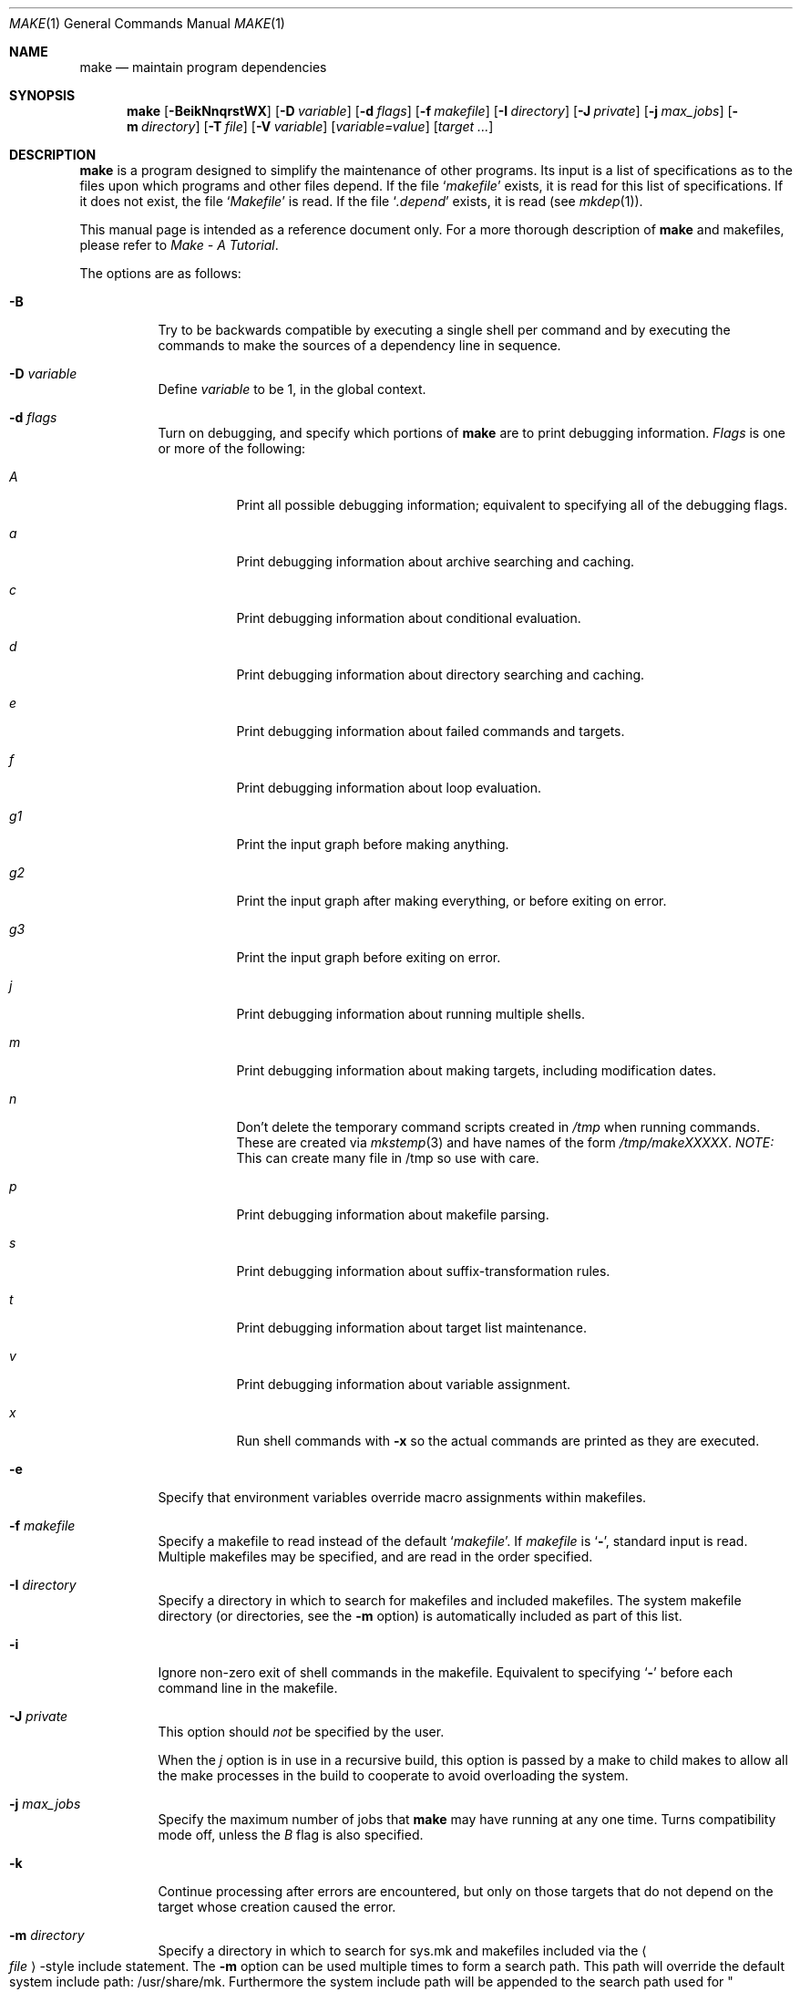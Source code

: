 .\"	$NetBSD: make.1,v 1.121 2006/02/26 22:40:50 wiz Exp $
.\"
.\" Copyright (c) 1990, 1993
.\"	The Regents of the University of California.  All rights reserved.
.\"
.\" Redistribution and use in source and binary forms, with or without
.\" modification, are permitted provided that the following conditions
.\" are met:
.\" 1. Redistributions of source code must retain the above copyright
.\"    notice, this list of conditions and the following disclaimer.
.\" 2. Redistributions in binary form must reproduce the above copyright
.\"    notice, this list of conditions and the following disclaimer in the
.\"    documentation and/or other materials provided with the distribution.
.\" 3. Neither the name of the University nor the names of its contributors
.\"    may be used to endorse or promote products derived from this software
.\"    without specific prior written permission.
.\"
.\" THIS SOFTWARE IS PROVIDED BY THE REGENTS AND CONTRIBUTORS ``AS IS'' AND
.\" ANY EXPRESS OR IMPLIED WARRANTIES, INCLUDING, BUT NOT LIMITED TO, THE
.\" IMPLIED WARRANTIES OF MERCHANTABILITY AND FITNESS FOR A PARTICULAR PURPOSE
.\" ARE DISCLAIMED.  IN NO EVENT SHALL THE REGENTS OR CONTRIBUTORS BE LIABLE
.\" FOR ANY DIRECT, INDIRECT, INCIDENTAL, SPECIAL, EXEMPLARY, OR CONSEQUENTIAL
.\" DAMAGES (INCLUDING, BUT NOT LIMITED TO, PROCUREMENT OF SUBSTITUTE GOODS
.\" OR SERVICES; LOSS OF USE, DATA, OR PROFITS; OR BUSINESS INTERRUPTION)
.\" HOWEVER CAUSED AND ON ANY THEORY OF LIABILITY, WHETHER IN CONTRACT, STRICT
.\" LIABILITY, OR TORT (INCLUDING NEGLIGENCE OR OTHERWISE) ARISING IN ANY WAY
.\" OUT OF THE USE OF THIS SOFTWARE, EVEN IF ADVISED OF THE POSSIBILITY OF
.\" SUCH DAMAGE.
.\"
.\"	from: @(#)make.1	8.4 (Berkeley) 3/19/94
.\"
.Dd February 26, 2006
.Dt MAKE 1
.Os
.Sh NAME
.Nm make
.Nd maintain program dependencies
.Sh SYNOPSIS
.Nm
.Op Fl BeikNnqrstWX
.Bk -words
.Op Fl D Ar variable
.Ek
.Bk -words
.Op Fl d Ar flags
.Ek
.Bk -words
.Op Fl f Ar makefile
.Ek
.Bk -words
.Op Fl I Ar directory
.Ek
.Bk -words
.Op Fl J Ar private
.Ek
.Bk -words
.Op Fl j Ar max_jobs
.Ek
.Bk -words
.Op Fl m Ar directory
.Ek
.Bk -words
.Op Fl T Ar file
.Ek
.Bk -words
.Op Fl V Ar variable
.Ek
.Op Ar variable=value
.Bk -words
.Op Ar target ...
.Ek
.Sh DESCRIPTION
.Nm
is a program designed to simplify the maintenance of other programs.
Its input is a list of specifications as to the files upon which programs
and other files depend.
If the file
.Ql Pa makefile
exists, it is read for this list of specifications.
If it does not exist, the file
.Ql Pa Makefile
is read.
If the file
.Ql Pa .depend
exists, it is read (see
.Xr mkdep 1 ) .
.Pp
This manual page is intended as a reference document only.
For a more thorough description of
.Nm
and makefiles, please refer to
.%T "Make \- A Tutorial" .
.Pp
The options are as follows:
.Bl -tag -width Ds
.It Fl B
Try to be backwards compatible by executing a single shell per command and
by executing the commands to make the sources of a dependency line in sequence.
.It Fl D Ar variable
Define
.Ar variable
to be 1, in the global context.
.It Fl d Ar flags
Turn on debugging, and specify which portions of
.Nm
are to print debugging information.
.Ar Flags
is one or more of the following:
.Bl -tag -width Ds
.It Ar A
Print all possible debugging information;
equivalent to specifying all of the debugging flags.
.It Ar a
Print debugging information about archive searching and caching.
.It Ar c
Print debugging information about conditional evaluation.
.It Ar d
Print debugging information about directory searching and caching.
.It Ar e
Print debugging information about failed commands and targets.
.It Ar f
Print debugging information about loop evaluation.
.It Ar "g1"
Print the input graph before making anything.
.It Ar "g2"
Print the input graph after making everything, or before exiting
on error.
.It Ar "g3"
Print the input graph before exiting on error.
.It Ar j
Print debugging information about running multiple shells.
.It Ar m
Print debugging information about making targets, including modification
dates.
.It Ar n
Don't delete the temporary command scripts created in
.Pa /tmp
when running commands.
These are created via
.Xr mkstemp 3
and have names of the form
.Pa /tmp/makeXXXXX .
.Em NOTE:
This can create many file in /tmp so use with care.
.It Ar p
Print debugging information about makefile parsing.
.It Ar s
Print debugging information about suffix-transformation rules.
.It Ar t
Print debugging information about target list maintenance.
.It Ar v
Print debugging information about variable assignment.
.It Ar x
Run shell commands with
.Fl x
so the actual commands are printed as they are executed.
.El
.It Fl e
Specify that environment variables override macro assignments within
makefiles.
.It Fl f Ar makefile
Specify a makefile to read instead of the default
.Ql Pa makefile .
If
.Ar makefile
is
.Ql Fl ,
standard input is read.
Multiple makefiles may be specified, and are read in the order specified.
.It Fl I Ar directory
Specify a directory in which to search for makefiles and included makefiles.
The system makefile directory (or directories, see the
.Fl m
option) is automatically included as part of this list.
.It Fl i
Ignore non-zero exit of shell commands in the makefile.
Equivalent to specifying
.Ql Fl
before each command line in the makefile.
.It Fl J Ar private
This option should
.Em not
be specified by the user.
.Pp
When the
.Ar j
option is in use in a recursive build, this option is passed by a make
to child makes to allow all the make processes in the build to
cooperate to avoid overloading the system.
.It Fl j Ar max_jobs
Specify the maximum number of jobs that
.Nm
may have running at any one time.
Turns compatibility mode off, unless the
.Ar B
flag is also specified.
.It Fl k
Continue processing after errors are encountered, but only on those targets
that do not depend on the target whose creation caused the error.
.It Fl m Ar directory
Specify a directory in which to search for sys.mk and makefiles included
via the
.Ao Ar file Ac Ns -style
include statement.
The
.Fl m
option can be used multiple times to form a search path.
This path will override the default system include path: /usr/share/mk.
Furthermore the system include path will be appended to the search path used
for
.Qo Ar file Qc Ns -style
include statements (see the
.Fl I
option).
.Pp
If a file or directory name in the
.Fl m
argument (or the
.Ev MAKESYSPATH
environment variable) starts with the string
.Qq \&.../
then
.Nm
will search for the specified file or directory named in the remaining part
of the argument string.
The search starts with the current directory of
the Makefile and then works upward towards the root of the filesystem.
If the search is successful, then the resulting directory replaces the
.Qq \&.../
specification in the
.Fl m
argument.
If used, this feature allows
.Nm
to easily search in the current source tree for customized sys.mk files
(e.g., by using
.Qq \&.../mk/sys.mk
as an argument).
.It Fl n
Display the commands that would have been executed, but do not
actually execute them unless the target depends on the .MAKE special
source (see below).
.It Fl N
Display the commands which would have been executed, but do not
actually execute any of them; useful for debugging top-level makefiles
without descending into subdirectories.
.It Fl q
Do not execute any commands, but exit 0 if the specified targets are
up-to-date and 1, otherwise.
.It Fl r
Do not use the built-in rules specified in the system makefile.
.It Fl s
Do not echo any commands as they are executed.
Equivalent to specifying
.Ql Ic @
before each command line in the makefile.
.It Fl T Ar tracefile
When used with the
.Fl j
flag,
append a trace record to
.Ar tracefile
for each job started and completed.
.It Fl t
Rather than re-building a target as specified in the makefile, create it
or update its modification time to make it appear up-to-date.
.It Fl V Ar variable
Print
.Nm Ns 's
idea of the value of
.Ar variable ,
in the global context.
Do not build any targets.
Multiple instances of this option may be specified;
the variables will be printed one per line,
with a blank line for each null or undefined variable.
If
.Ar variable
contains a
.Ql \&$
then the value will be expanded before printing.
.It Fl W
Treat any warnings during makefile parsing as errors.
.It Fl X
Don't export variables passed on the command line to the environment
individually.
Variables passed on the command line are still exported
via the
.Va MAKEFLAGS
environment variable.
This option may be useful on systems which have a small limit on the
size of command arguments.
.It Ar variable=value
Set the value of the variable
.Ar variable
to
.Ar value .
Normally, all values passed on the command line are also exported to
sub-makes in the environment.
The
.Fl X
flag disables this behavior.
Variable assignments should follow options for POSIX compatibility
but no ordering is enforced.
.El
.Pp
There are seven different types of lines in a makefile: file dependency
specifications, shell commands, variable assignments, include statements,
conditional directives, for loops, and comments.
.Pp
In general, lines may be continued from one line to the next by ending
them with a backslash
.Pq Ql \e .
The trailing newline character and initial whitespace on the following
line are compressed into a single space.
.Sh FILE DEPENDENCY SPECIFICATIONS
Dependency lines consist of one or more targets, an operator, and zero
or more sources.
This creates a relationship where the targets ``depend'' on the sources
and are usually created from them.
The exact relationship between the target and the source is determined
by the operator that separates them.
The three operators are as follows:
.Bl -tag -width flag
.It Ic \&:
A target is considered out-of-date if its modification time is less than
those of any of its sources.
Sources for a target accumulate over dependency lines when this operator
is used.
The target is removed if
.Nm
is interrupted.
.It Ic \&!
Targets are always re-created, but not until all sources have been
examined and re-created as necessary.
Sources for a target accumulate over dependency lines when this operator
is used.
The target is removed if
.Nm
is interrupted.
.It Ic \&::
If no sources are specified, the target is always re-created.
Otherwise, a target is considered out-of-date if any of its sources has
been modified more recently than the target.
Sources for a target do not accumulate over dependency lines when this
operator is used.
The target will not be removed if
.Nm
is interrupted.
.El
.Pp
Targets and sources may contain the shell wildcard values
.Ql \&? ,
.Ql * ,
.Ql [] ,
and
.Ql {} .
The values
.Ql \&? ,
.Ql * ,
and
.Ql []
may only be used as part of the final
component of the target or source, and must be used to describe existing
files.
The value
.Ql {}
need not necessarily be used to describe existing files.
Expansion is in directory order, not alphabetically as done in the shell.
.Sh SHELL COMMANDS
Each target may have associated with it a series of shell commands, normally
used to create the target.
Each of the commands in this script
.Em must
be preceded by a tab.
While any target may appear on a dependency line, only one of these
dependencies may be followed by a creation script, unless the
.Ql Ic \&::
operator is used.
.Pp
If the first characters of the command line are any combination of
.Ql Ic @ ,
.Ql Ic + ,
or
.Ql Ic \- ,
the command is treated specially.
A
.Ql Ic @
causes the command not to be echoed before it is executed.
A
.Ql Ic +
causes the command to be executed even when
.Fl n
is given.
This is similar to the effect of the .MAKE special source,
except that the effect can be limited to a single line of a script.
A
.Ql Ic \-
causes any non-zero exit status of the command line to be ignored.
.Sh VARIABLE ASSIGNMENTS
Variables in make are much like variables in the shell, and, by tradition,
consist of all upper-case letters.
.Ss Variable assignment modifiers
The five operators that can be used to assign values to variables are as
follows:
.Bl -tag -width Ds
.It Ic \&=
Assign the value to the variable.
Any previous value is overridden.
.It Ic \&+=
Append the value to the current value of the variable.
.It Ic \&?=
Assign the value to the variable if it is not already defined.
.It Ic \&:=
Assign with expansion, i.e. expand the value before assigning it
to the variable.
Normally, expansion is not done until the variable is referenced.
.It Ic \&!=
Expand the value and pass it to the shell for execution and assign
the result to the variable.
Any newlines in the result are replaced with spaces.
.El
.Pp
Any white-space before the assigned
.Ar value
is removed; if the value is being appended, a single space is inserted
between the previous contents of the variable and the appended value.
.Pp
Variables are expanded by surrounding the variable name with either
curly braces
.Pq Ql {}
or parentheses
.Pq Ql ()
and preceding it with
a dollar sign
.Pq Ql \&$ .
If the variable name contains only a single letter, the surrounding
braces or parentheses are not required.
This shorter form is not recommended.
.Pp
Variable substitution occurs at two distinct times, depending on where
the variable is being used.
Variables in dependency lines are expanded as the line is read.
Variables in shell commands are expanded when the shell command is
executed.
.Ss Variable classes
The four different classes of variables (in order of increasing precedence)
are:
.Bl -tag -width Ds
.It Environment variables
Variables defined as part of
.Nm Ns 's
environment.
.It Global variables
Variables defined in the makefile or in included makefiles.
.It Command line variables
Variables defined as part of the command line.
.It Local variables
Variables that are defined specific to a certain target.
The seven local variables are as follows:
.Bl -tag -width ".ARCHIVE"
.It Va .ALLSRC
The list of all sources for this target; also known as
.Ql Va \&\*[Gt] .
.It Va .ARCHIVE
The name of the archive file.
.It Va .IMPSRC
The name/path of the source from which the target is to be transformed
(the ``implied'' source); also known as
.Ql Va \&\*[Lt] .
.It Va .MEMBER
The name of the archive member.
.It Va .OODATE
The list of sources for this target that were deemed out-of-date; also
known as
.Ql Va \&? .
.It Va .PREFIX
The file prefix of the file, containing only the file portion, no suffix
or preceding directory components; also known as
.Ql Va * .
.It Va .TARGET
The name of the target; also known as
.Ql Va @ .
.El
.Pp
The shorter forms
.Ql Va @ ,
.Ql Va \&? ,
.Ql Va \&\*[Lt] ,
.Ql Va \&\*[Gt] ,
and
.Ql Va *
are permitted for backward
compatibility with historical makefiles and are not recommended.
The six variables
.Ql Va "@F" ,
.Ql Va "@D" ,
.Ql Va "\*[Lt]F" ,
.Ql Va "\*[Lt]D" ,
.Ql Va "*F" ,
and
.Ql Va "*D"
are permitted for compatibility with
.At V
makefiles and are not recommended.
.Pp
Four of the local variables may be used in sources on dependency lines
because they expand to the proper value for each target on the line.
These variables are
.Ql Va .TARGET ,
.Ql Va .PREFIX ,
.Ql Va .ARCHIVE ,
and
.Ql Va .MEMBER .
.El
.Ss Additional inbuilt variables
In addition,
.Nm
sets or knows about the following variables:
.Bl -tag -width .MAKEOVERRIDES
.It Va \&$
A single dollar sign
.Ql \&$ ,
i.e.
.Ql \&$$
expands to a single dollar
sign.
.It Va .ALLTARGETS
The list of all targets encountered in the Makefile.
If evaluated during
Makefile parsing, lists only those targets encountered thus far.
.It Va .CURDIR
A path to the directory where
.Nm
was executed.
Refer to the description of
.Ql Ev PWD
for more details.
.It Ev MAKE
The name that
.Nm
was executed with
.Pq Va argv[0] .
For compatibily
.Nm
also sets
.Va .MAKE
with the same value.
The preferred variable to use is the environment variable
.Ev MAKE
because it is more compatible with other versions of
.Nm
and cannot be confused with the special target with the same name.
.It Ev MAKEFLAGS
The environment variable
.Ql Ev MAKEFLAGS
may contain anything that
may be specified on
.Nm Ns 's
command line.
Anything specified on
.Nm Ns 's
command line is appended to the
.Ql Ev MAKEFLAGS
variable which is then
entered into the environment for all programs which
.Nm
executes.
.It Va .MAKEOVERRIDES
This variable is used to record the names of variables assigned to
on the command line, so that they may be exported as part of
.Ql Ev MAKEFLAGS .
This behaviour can be disabled by assigning an empty value to
.Ql Va .MAKEOVERRIDES
within a makefile.
Extra variables can be exported from a makefile
by appending their names to
.Ql Va .MAKEOVERRIDES .
.Ql Ev MAKEFLAGS
is re-exported whenever
.Ql Va .MAKEOVERRIDES
is modified.
.It Va MAKE_PRINT_VAR_ON_ERROR
When
.Nm
stops due to an error, it prints its name and the value of
.Ql Va .CURDIR
as well as the value of any variables named in
.Ql Va MAKE_PRINT_VAR_ON_ERROR .
.It Va .newline
This variable is simply assigned a newline character as its value.
This allows expansions using the
.Cm \&:@
modifier to put a newline between
iterations of the loop rather than a space.
For example, the printing of
.Ql Va MAKE_PRINT_VAR_ON_ERROR
could be done as ${MAKE_PRINT_VAR_ON_ERROR:@v@$v='${$v}'${.newline}@}.
.It Va .OBJDIR
A path to the directory where the targets are built.
Its value is determined by trying to
.Xr chdir 2
to the following directories in order and using the first match:
.Bl -enum
.It
.Ev ${MAKEOBJDIRPREFIX}${.CURDIR}
.Pp
(Only if
.Ql Ev MAKEOBJDIRPREFIX
is set in the environment or on the command line.)
.It
.Ev ${MAKEOBJDIR}
.Pp
(Only if
.Ql Ev MAKEOBJDIR
is set in the environment or on the command line.)
.It
.Ev ${.CURDIR} Ns Pa /obj. Ns Ev ${MACHINE}
.It
.Ev ${.CURDIR} Ns Pa /obj
.It
.Pa /usr/obj/ Ns Ev ${.CURDIR}
.It
.Ev ${.CURDIR}
.El
.Pp
Variable expansion is performed on the value before it's used,
so expressions such as
.Dl ${.CURDIR:C,^/usr/src,/var/obj,}
may be used.
.Pp
.Ql Va .OBJDIR
may be modified in the makefile as a global variable.
In all cases, 
.Nm
will
.Xr chdir 2
to
.Ql Va .OBJDIR
and set
.Ql Ev PWD
to that directory before executing any targets.
.
.It Va .PARSEDIR
A path to the directory of the current
.Ql Pa Makefile
being parsed.
.It Va .PARSEFILE
The basename of the current
.Ql Pa Makefile
being parsed.
This variable and
.Ql Va .PARSEDIR
are both set only while the
.Ql Pa Makefiles
are being parsed.
.It Va .PATH
A variable that represents the list of directories that
.Nm
will search for files.
The search list should be updated using the target
.Ql Va .PATH
rather than the variable.
.It Ev PWD
Alternate path to the current directory.
.Nm
normally sets
.Ql Va .CURDIR
to the canonical path given by
.Xr getcwd 3 .
However, if the environment variable
.Ql Ev PWD
is set and gives a path to the current directory, then
.Nm
sets
.Ql Va .CURDIR
to the value of
.Ql Ev PWD
instead.
This behaviour is disabled if
.Ql Ev MAKEOBJDIRPREFIX
is set or
.Ql Ev MAKEOBJDIR
contains a variable transform.
.Ql Ev PWD
is set to the value of
.Ql Va .OBJDIR
for all programs which
.Nm
executes.
.El
.Ss Variable modifiers
Variable expansion may be modified to select or modify each word of the
variable (where a ``word'' is white-space delimited sequence of characters).
The general format of a variable expansion is as follows:
.Pp
.Dl ${variable[:modifier[:...]]}
.Pp
Each modifier begins with a colon,
which may be escaped with a backslash
.Pq Ql \e .
.Pp
A set of modifiers can be specified via a variable, as follows:
.Pp
.Dl modifier_variable=modifier[:...]
.Dl ${variable:${modifier_variable}[:...]}
.Pp
In this case the first modifier in the modifier_variable does not
start with a colon, since that must appear in the referencing
variable.
If any of the modifiers in the modifier_variable contain a dollar sign
.Pq Ql $ ,
these must be doubled to avoid early expansion.
.Pp
The supported modifiers are:
.Bl -tag -width EEE
.It Cm \&:E
Replaces each word in the variable with its suffix.
.It Cm \&:H
Replaces each word in the variable with everything but the last component.
.It Cm \&:M Ns Ar pattern
Select only those words that match
.Ar pattern .
The standard shell wildcard characters
.Pf ( Ql * ,
.Ql \&? ,
and
.Ql Op )
may
be used.
The wildcard characters may be escaped with a backslash
.Pq Ql \e .
.It Cm \&:N Ns Ar pattern
This is identical to
.Ql Cm \&:M ,
but selects all words which do not match
.Ar pattern .
.It Cm \&:O
Order every word in variable alphabetically.
To sort words in
reverse order use the
.Ql Cm \&:O:[-1..1]
combination of modifiers.
.It Cm \&:Ox
Randomize words in variable.
The results will be different each time you are referring to the
modified variable; use the assignment with expansion
.Pq Ql Cm \&:=
to prevent such behaviour.
For example,
.Bd -literal -offset indent
LIST=			uno due tre quattro
RANDOM_LIST=		${LIST:Ox}
STATIC_RANDOM_LIST:=	${LIST:Ox}

all:
	@echo "${RANDOM_LIST}"
	@echo "${RANDOM_LIST}"
	@echo "${STATIC_RANDOM_LIST}"
	@echo "${STATIC_RANDOM_LIST}"
.Ed
may produce output similar to:
.Bd -literal -offset indent
quattro due tre uno
tre due quattro uno
due uno quattro tre
due uno quattro tre
.Ed
.It Cm \&:Q
Quotes every shell meta-character in the variable, so that it can be passed
safely through recursive invocations of
.Nm .
.It Cm \&:R
Replaces each word in the variable with everything but its suffix.
.It Cm \&:tl
Converts variable to lower-case letters.
.It Cm \&:ts Ns Ar c
Words in the variable are normally separated by a space on expansion.
This modifier sets the separator to the character
.Ar c .
If
.Ar c
is omitted, then no separator is used.
.It Cm \&:tu
Converts variable to upper-case letters.
.It Cm \&:tW
Causes the value to be treated as a single word
(possibly containing embedded white space).
See also
.Ql Cm \&:[*] .
.It Cm \&:tw
Causes the value to be treated as a sequence of
words delimited by white space.
See also
.Ql Cm \&:[@] .
.Sm off
.It Cm \&:S No \&/ Ar old_string Xo
.No \&/ Ar new_string
.No \&/ Op Cm 1gW
.Xc
.Sm on
Modify the first occurrence of
.Ar old_string
in the variable's value, replacing it with
.Ar new_string .
If a
.Ql g
is appended to the last slash of the pattern, all occurrences
in each word are replaced.
If a
.Ql 1
is appended to the last slash of the pattern, only the first word
is affected.
If a
.Ql W
is appended to the last slash of the pattern,
then the value is treated as a single word
(possibly containing embedded white space).
If
.Ar old_string
begins with a caret
.Pq Ql ^ ,
.Ar old_string
is anchored at the beginning of each word.
If
.Ar old_string
ends with a dollar sign
.Pq Ql \&$ ,
it is anchored at the end of each word.
Inside
.Ar new_string ,
an ampersand
.Pq Ql \*[Am]
is replaced by
.Ar old_string
(without any
.Ql ^
or
.Ql \&$ ) .
Any character may be used as a delimiter for the parts of the modifier
string.
The anchoring, ampersand and delimiter characters may be escaped with a
backslash
.Pq Ql \e .
.Pp
Variable expansion occurs in the normal fashion inside both
.Ar old_string
and
.Ar new_string
with the single exception that a backslash is used to prevent the expansion
of a dollar sign
.Pq Ql \&$ ,
not a preceding dollar sign as is usual.
.Sm off
.It Cm \&:C No \&/ Ar pattern Xo
.No \&/ Ar replacement
.No \&/ Op Cm 1gW
.Xc
.Sm on
The
.Cm \&:C
modifier is just like the
.Cm \&:S
modifier except that the old and new strings, instead of being
simple strings, are a regular expression (see
.Xr regex 3 )
string
.Ar pattern
and an
.Xr ed 1 Ns \-style
string
.Ar replacement .
Normally, the first occurrence of the pattern
.Ar pattern
in each word of the value is substituted with
.Ar replacement .
The
.Ql 1
modifier causes the substitution to apply to at most one word; the
.Ql g
modifier causes the substitution to apply to as many instances of the
search pattern
.Ar pattern
as occur in the word or words it is found in; the
.Ql W
modifier causes the value to be treated as a single word
(possibly containing embedded white space).
Note that
.Ql 1
and
.Ql g
are orthogonal; the former specifies whether multiple words are
potentially affected, the latter whether multiple substitutions can
potentially occur within each affected word.
.It Cm \&:T
Replaces each word in the variable with its last component.
.It Cm \&:u
Remove adjacent duplicate words (like
.Xr uniq 1 ) .
.Sm off
.It Cm \&:\&? Ar true_string Cm \&: Ar false_string
.Sm on
If the variable (actually an expression; see below)
evaluates to true, return as its value the
.Ar true_string ,
otherwise return the
.Ar false_string .
.It Ar :old_string=new_string
This is the
.At V
style variable substitution.
It must be the last modifier specified.
If
.Ar old_string
or
.Ar new_string
do not contain the pattern matching character
.Ar %
then it is assumed that they are
anchored at the end of each word, so only suffixes or entire
words may be replaced.
Otherwise
.Ar %
is the substring of
.Ar old_string
to be replaced in
.Ar new_string .
.Pp
Variable expansion occurs in the normal fashion inside both
.Ar old_string
and
.Ar new_string
with the single exception that a backslash is used to prevent the
expansion of a dollar sign
.Pq Ql \&$ ,
not a preceding dollar sign as is usual.
.Sm off
.It Cm \&:@ Ar temp Cm @ Xo
.Ar string Cm @
.Sm on
.Xc
This is the loop expansion mechanism from the OSF Development
Environment (ODE) make.
Unlike
.Cm \&.for
loops expansion occurs at the time of
reference.
Assign
.Ar temp
to each word in the variable and evaluate
.Ar string .
The ODE convention is that
.Ar temp
should start and end with a period.
For example.
.Dl ${LINKS:@.LINK.@${LN} ${TARGET} ${.LINK.}@}
.It Cm \&:U Ns Ar newval
If the variable is undefined
.Ar newval
is the value.
If the variable is defined, the existing value is returned.
This is another ODE make feature.
It is handy for setting per-target CFLAGS for instance:
.Dl ${_${.TARGET:T}_CFLAGS:U${DEF_CFLAGS}}
If a value is only required if the variable is undefined, use:
.Dl ${VAR:D:Unewval}
.It Cm \&:D Ns Ar newval
If the variable is defined
.Ar newval
is the value.
.It Cm \&:L
The name of the variable is the value.
.It Cm \&:P
The path of the node which has the same name as the variable
is the value.
If no such node exists or its path is null, then the
name of the variable is used.
.Sm off
.It Cm \&:\&! Ar cmd Cm \&!
.Sm on
The output of running
.Ar cmd
is the value.
.It Cm \&:sh
If the variable is non-empty it is run as a command and the output
becomes the new value.
.It Cm \&::= Ns Ar str
The variable is assigned the value
.Ar str
after substitution.
This modifier and its variations are useful in
obscure situations such as wanting to apply modifiers to
.Cm \&.for
loop iteration variables which won't work due to the way
.Cm \&.for
loops are implemented.
These assignment modifiers always expand to
nothing, so if appearing in a rule line by themselves should be
preceded with something to keep
.Nm
happy.
As in:
.Bd -literal
use_foo: \&.USE
\&.for i in ${\&.TARGET} ${\&.TARGET:R}\&.gz
	@: ${t::=$i}
	@echo t:R:T=${t:R:T}
\&.endfor

.Ed
The
.Ql Cm \&::
helps avoid false matches with the
.At V
style
.Cm \&:=
modifier and since substitution always occurs the
.Cm \&::=
form is vaguely appropriate.
.It Cm \&::?= Ns Ar str
As for
.Cm \&::=
but only if the variable does not already have a value.
.It Cm \&::+= Ns Ar str
Append
.Ar str
to the variable.
.It Cm \&::!= Ns Ar cmd
Assign the output of
.Ar cmd
to the variable.
.It Cm \&:\&[ Ns Ar range Ns Cm \&]
Selects one or more words from the value,
or performs other operations related to the way in which the
value is divided into words.
.Pp
Ordinarily, a value is treated as a sequence of words
delimited by white space.
Some modifiers suppress this behaviour,
causing a value to be treated as a single word
(possibly containing embedded white space).
An empty value, or a value that consists entirely of white-space,
is treated as a single word.
For the purposes of the
.Ql Cm \&:[]
modifier, the words are indexed both forwards using positive integers
(where index 1 represents the first word),
and backwards using negative integers
(where index -1 represents the last word).
.Pp
The
.Ar range
is subjected to variable expansion, and the expanded result is
then interpreted as follows:
.Bl -tag -width index
.\" :[n]
.It Ar index
Selects a single word from the value.
.\" :[start..end]
.It Ar start Ns Cm \&.. Ns Ar end
Selects all words from
.Ar start
to
.Ar end ,
inclusive.
For example,
.Ql Cm \&:[2..-1]
selects all words from the second word to the last word.
If
.Ar start
is greater than
.Ar end ,
then the words are output in reverse order.
For example,
.Ql Cm \&:[-1..1]
selects all the words from last to first.
.\" :[*]
.It Cm \&*
Causes subsequent modifiers to treat the value as a single word
(possibly containing embedded white space).
Analogous to the effect of
\&"$*\&"
in Bourne shell.
.\" :[0]
.It 0
Means the same as
.Ql Cm \&:[*] .
.\" :[*]
.It Cm \&@
Causes subsequent modifiers to treat the value as a sequence of words
delimited by white space.
Analogous to the effect of
\&"$@\&"
in Bourne shell.
.\" :[#]
.It Cm \&#
Returns the number of words in the value.
.El \" :[range]
.El
.Sh INCLUDE STATEMENTS, CONDITIONALS AND FOR LOOPS
Makefile inclusion, conditional structures and for loops  reminiscent
of the C programming language are provided in
.Nm .
All such structures are identified by a line beginning with a single
dot
.Pq Ql \&.
character.
Files are included with either
.Cm \&.include Aq Ar file
or
.Cm \&.include Pf \*q Ar file Ns \*q .
Variables between the angle brackets or double quotes are expanded
to form the file name.
If angle brackets are used, the included makefile is expected to be in
the system makefile directory.
If double quotes are used, the including makefile's directory and any
directories specified using the
.Fl I
option are searched before the system
makefile directory.
For compatibility with other versions of
.Nm
.Ql include file ...
is also accepted.
If the include statement is written as
.Cm .-include
or as
.Cm .sinclude
then errors locating and/or opening include files are ignored.
.Pp
Conditional expressions are also preceded by a single dot as the first
character of a line.
The possible conditionals are as follows:
.Bl -tag -width Ds
.It Ic .undef Ar variable
Un-define the specified global variable.
Only global variables may be un-defined.
.It Xo
.Ic \&.if
.Oo \&! Oc Ns Ar expression
.Op Ar operator expression ...
.Xc
Test the value of an expression.
.It Xo
.Ic .ifdef
.Oo \&! Oc Ns Ar variable
.Op Ar operator variable ...
.Xc
Test the value of a variable.
.It Xo
.Ic .ifndef
.Oo \&! Oc Ns Ar variable
.Op Ar operator variable ...
.Xc
Test the value of a variable.
.It Xo
.Ic .ifmake
.Oo \&! Oc Ns Ar target
.Op Ar operator target ...
.Xc
Test the target being built.
.It Xo
.Ic .ifnmake
.Oo \&! Ns Oc Ar target
.Op Ar operator target ...
.Xc
Test the target being built.
.It Ic .else
Reverse the sense of the last conditional.
.It Xo
.Ic .elif
.Oo \&! Ns Oc Ar expression
.Op Ar operator expression ...
.Xc
A combination of
.Ql Ic .else
followed by
.Ql Ic .if .
.It Xo
.Ic .elifdef
.Oo \&! Oc Ns Ar variable
.Op Ar operator variable ...
.Xc
A combination of
.Ql Ic .else
followed by
.Ql Ic .ifdef .
.It Xo
.Ic .elifndef
.Oo \&! Oc Ns Ar variable
.Op Ar operator variable ...
.Xc
A combination of
.Ql Ic .else
followed by
.Ql Ic .ifndef .
.It Xo
.Ic .elifmake
.Oo \&! Oc Ns Ar target
.Op Ar operator target ...
.Xc
A combination of
.Ql Ic .else
followed by
.Ql Ic .ifmake .
.It Xo
.Ic .elifnmake
.Oo \&! Oc Ns Ar target
.Op Ar operator target ...
.Xc
A combination of
.Ql Ic .else
followed by
.Ql Ic .ifnmake .
.It Ic .endif
End the body of the conditional.
.El
.Pp
The
.Ar operator
may be any one of the following:
.Bl -tag -width "Cm XX"
.It Cm \&|\&|
Logical OR.
.It Cm \&\*[Am]\*[Am]
Logical
.Tn AND ;
of higher precedence than
.Dq \&|\&| .
.El
.Pp
As in C,
.Nm
will only evaluate a conditional as far as is necessary to determine
its value.
Parentheses may be used to change the order of evaluation.
The boolean operator
.Ql Ic \&!
may be used to logically negate an entire
conditional.
It is of higher precedence than
.Ql Ic \&\*[Am]\*[Am] .
.Pp
The value of
.Ar expression
may be any of the following:
.Bl -tag -width defined
.It Ic defined
Takes a variable name as an argument and evaluates to true if the variable
has been defined.
.It Ic make
Takes a target name as an argument and evaluates to true if the target
was specified as part of
.Nm Ns 's
command line or was declared the default target (either implicitly or
explicitly, see
.Va .MAIN )
before the line containing the conditional.
.It Ic empty
Takes a variable, with possible modifiers, and evaluates to true if
the expansion of the variable would result in an empty string.
.It Ic exists
Takes a file name as an argument and evaluates to true if the file exists.
The file is searched for on the system search path (see
.Va .PATH ) .
.It Ic target
Takes a target name as an argument and evaluates to true if the target
has been defined.
.It Ic commands
Takes a target name as an argument and evaluates to true if the target
has been defined and has commands associated with it.
.El
.Pp
.Ar Expression
may also be an arithmetic or string comparison.
Variable expansion is
performed on both sides of the comparison, after which the integral
values are compared.
A value is interpreted as hexadecimal if it is
preceded by 0x, otherwise it is decimal; octal numbers are not supported.
The standard C relational operators are all supported.
If after
variable expansion, either the left or right hand side of a
.Ql Ic ==
or
.Ql Ic "!="
operator is not an integral value, then
string comparison is performed between the expanded
variables.
If no relational operator is given, it is assumed that the expanded
variable is being compared against 0 or an empty string in the case
of a string comparison.
.Pp
When
.Nm
is evaluating one of these conditional expression, and it encounters
a word it doesn't recognize, either the ``make'' or ``defined''
expression is applied to it, depending on the form of the conditional.
If the form is
.Ql Ic .ifdef
or
.Ql Ic .ifndef ,
the ``defined'' expression
is applied.
Similarly, if the form is
.Ql Ic .ifmake
or
.Ql Ic .ifnmake , the ``make''
expression is applied.
.Pp
If the conditional evaluates to true the parsing of the makefile continues
as before.
If it evaluates to false, the following lines are skipped.
In both cases this continues until a
.Ql Ic .else
or
.Ql Ic .endif
is found.
.Pp
For loops are typically used to apply a set of rules to a list of files.
The syntax of a for loop is:
.Pp
.Bl -tag -compact -width Ds
.It Xo
.Ic \&.for
.Ar variable
.Op Ar variable ...
.Ic in
.Ar expression
.Xc
.It Aq make-rules
.It Ic \&.endfor
.El
.Pp
After the for
.Ic expression
is evaluated, it is split into words.
On each iteration of the loop, one word is taken and assigned to each
.Ic variable ,
in order, and these
.Ic variables
are substituted into the
.Ic make-rules
inside the body of the for loop.
The number of words must come out even; that is, if there are three
iteration variables, the number of words provided must be a multiple
of three.
.Sh COMMENTS
Comments begin with a hash
.Pq Ql \&#
character, anywhere but in a shell
command line, and continue to the end of an unescaped new line.
.Sh SPECIAL SOURCES (ATTRIBUTES)
.Bl -tag -width .IGNOREx
.It Ic .EXEC
Target is never out of date, but always execute commands anyway.
.It Ic .IGNORE
Ignore any errors from the commands associated with this target, exactly
as if they all were preceded by a dash
.Pq Ql \- .
.\" .It Ic .INVISIBLE
.\" XXX
.\" .It Ic .JOIN
.\" XXX
.It Ic .MADE
Mark all sources of this target as being up-to-date.
.It Ic .MAKE
Execute the commands associated with this target even if the
.Fl n
or
.Fl t
options were specified.
Normally used to mark recursive
.Nm Ns 's .
.It Ic .NOPATH
Do not search for the target in the directories specified by
.Ic .PATH .
.It Ic .NOTMAIN
Normally
.Nm
selects the first target it encounters as the default target to be built
if no target was specified.
This source prevents this target from being selected.
.It Ic .OPTIONAL
If a target is marked with this attribute and
.Nm
can't figure out how to create it, it will ignore this fact and assume
the file isn't needed or already exists.
.It Ic .PHONY
The target does not
correspond to an actual file; it is always considered to be out of date,
and will not be created with the
.Fl t
option.
.It Ic .PRECIOUS
When
.Nm
is interrupted, it removes any partially made targets.
This source prevents the target from being removed.
.It Ic .RECURSIVE
Synonym for
.Ic .MAKE .
.It Ic .SILENT
Do not echo any of the commands associated with this target, exactly
as if they all were preceded by an at sign
.Pq Ql @ .
.It Ic .USE
Turn the target into
.Nm Ns 's
version of a macro.
When the target is used as a source for another target, the other target
acquires the commands, sources, and attributes (except for
.Ic .USE )
of the
source.
If the target already has commands, the
.Ic .USE
target's commands are appended
to them.
.It Ic .USEBEFORE
Exactly like
.Ic .USE ,
but prepend the
.Ic .USEBEFORE
target commands to the target.
.It Ic .WAIT
If
.Ic .WAIT
appears in a dependency line, the sources that precede it are
made before the sources that succeed it in the line.
Loops are not
detected and targets that form loops will be silently ignored.
.El
.Sh SPECIAL TARGETS
Special targets may not be included with other targets, i.e. they must be
the only target specified.
.Bl -tag -width .BEGINx
.It Ic .BEGIN
Any command lines attached to this target are executed before anything
else is done.
.It Ic .DEFAULT
This is sort of a
.Ic .USE
rule for any target (that was used only as a
source) that
.Nm
can't figure out any other way to create.
Only the shell script is used.
The
.Ic .IMPSRC
variable of a target that inherits
.Ic .DEFAULT Ns 's
commands is set
to the target's own name.
.It Ic .END
Any command lines attached to this target are executed after everything
else is done.
.It Ic .IGNORE
Mark each of the sources with the
.Ic .IGNORE
attribute.
If no sources are specified, this is the equivalent of specifying the
.Fl i
option.
.It Ic .INTERRUPT
If
.Nm
is interrupted, the commands for this target will be executed.
.It Ic .MAIN
If no target is specified when
.Nm
is invoked, this target will be built.
.It Ic .MAKEFLAGS
This target provides a way to specify flags for
.Nm
when the makefile is used.
The flags are as if typed to the shell, though the
.Fl f
option will have
no effect.
.\" XXX: NOT YET!!!!
.\" .It Ic .NOTPARALLEL
.\" The named targets are executed in non parallel mode.
.\" If no targets are
.\" specified, then all targets are executed in non parallel mode.
.It Ic .NOPATH
Apply the
.Ic .NOPATH
attribute to any specified sources.
.It Ic .NOTPARALLEL
Disable parallel mode.
.It Ic .NO_PARALLEL
Synonym for
.Ic .NOTPARALLEL ,
for compatibility with other pmake variants.
.It Ic .ORDER
The named targets are made in sequence.
.\" XXX: NOT YET!!!!
.\" .It Ic .PARALLEL
.\" The named targets are executed in parallel mode.
.\" If no targets are
.\" specified, then all targets are executed in parallel mode.
.It Ic .PATH
The sources are directories which are to be searched for files not
found in the current directory.
If no sources are specified, any previously specified directories are
deleted.
If the source is the special
.Ic .DOTLAST
target, then the current working
directory is searched last.
.It Ic .PHONY
Apply the
.Ic .PHONY
attribute to any specified sources.
.It Ic .PRECIOUS
Apply the
.Ic .PRECIOUS
attribute to any specified sources.
If no sources are specified, the
.Ic .PRECIOUS
attribute is applied to every
target in the file.
.It Ic .SHELL
Sets the shell that
.Nm
will use to execute commands.
The sources are a set of
.Ar field=value
pairs.
.Bl -tag -width hasErrCtls
.It Ar name
This is the minimal specification, used to select one of the builtin
shell specs;
.Ar sh ,
.Ar ksh ,
and
.Ar csh .
.It Ar path
Specifies the path to the shell.
.It Ar hasErrCtl
Indicates whether the shell supports exit on error.
.It Ar check
The command to turn on error checking.
.It Ar ignore
The command to disable error checking.
.It Ar echo
The command to turn on echoing of commands executed.
.It Ar quiet
The command to turn off echoing of commands executed.
.It Ar filter
The output to filter after issuing the
.Ar quiet
command.
It is typically identical to
.Ar quiet .
.It Ar errFlag
The flag to pass the shell to enable error checking.
.It Ar echoFlag
The flag to pass the shell to enable command echoing.
.El
Example:
.Bd -literal
\&.SHELL: name=ksh path=/bin/ksh hasErrCtl=true \\
	check="set -e" ignore="set +e" \\
	echo="set -v" quiet="set +v" filter="set +v" \\
	echoFlag=v errFlag=e
.Ed
.It Ic .SILENT
Apply the
.Ic .SILENT
attribute to any specified sources.
If no sources are specified, the
.Ic .SILENT
attribute is applied to every
command in the file.
.It Ic .SUFFIXES
Each source specifies a suffix to
.Nm .
If no sources are specified, any previously specified suffixes are deleted.
.El
.Sh ENVIRONMENT
.Nm
uses the following environment variables, if they exist:
.Ev MACHINE ,
.Ev MACHINE_ARCH ,
.Ev MAKE ,
.Ev MAKEFLAGS ,
.Ev MAKEOBJDIR ,
.Ev MAKEOBJDIRPREFIX ,
.Ev MAKESYSPATH ,
and
.Ev PWD .
.Pp
.Ev MAKEOBJDIRPREFIX
and
.Ev MAKEOBJDIR
may only be set in the environment or on the command line to
.Nm
and not as makefile variables;
see the description of
.Ql Va .OBJDIR
for more details.
.Sh FILES
.Bl -tag -width /usr/share/mk -compact
.It .depend
list of dependencies
.It Makefile
list of dependencies
.It makefile
list of dependencies
.It sys.mk
system makefile
.It /usr/share/mk
system makefile directory
.El
.Sh SEE ALSO
.Xr mkdep 1
.Sh HISTORY
A
.Nm
command appeared in
.At v7 .
